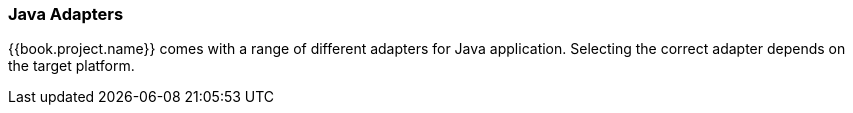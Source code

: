 
=== Java Adapters

{{book.project.name}} comes with a range of different adapters for Java application. Selecting the correct adapter depends on the target platform.
